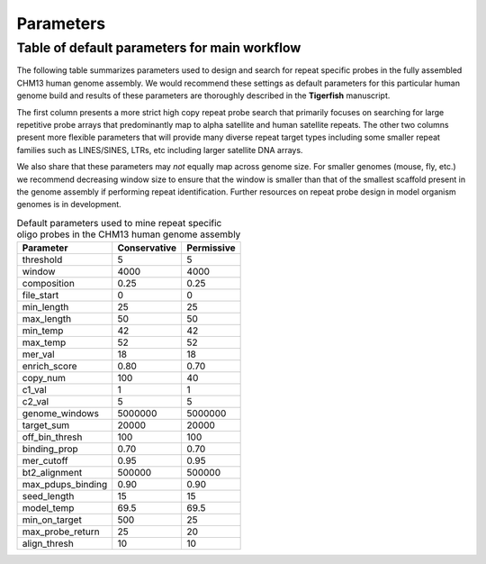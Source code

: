 Parameters
##########

Table of default parameters for main workflow
^^^^^^^^^^^^^^^^^^^^^^^^^^^^^^^^^^^^^^^^^^^^^

The following table summarizes parameters used to design and search for repeat specific probes in the fully assembled CHM13 human genome assembly. We would recommend these settings as default parameters for this particular human genome build and results of these parameters are thoroughly described in the **Tigerfish** manuscript. 

The first column presents a more strict high copy repeat probe search that primarily focuses on searching for large repetitive probe arrays that predominantly map to alpha satellite and human satellite repeats. The other two columns present more flexible parameters that will provide many diverse repeat target types including some smaller repeat families such as LINES/SINES, LTRs, etc including larger satellite DNA arrays. 

We also share that these parameters may *not* equally map across genome size. For smaller genomes (mouse, fly, etc.) we recommend decreasing window size to ensure that the window is smaller than that of the smallest scaffold present in the genome assembly if performing repeat identification. Further resources on repeat probe design in model organism genomes is in development. 


.. list-table:: Default parameters used to mine repeat specific oligo probes in the CHM13 human genome assembly
   :header-rows: 1

   * - Parameter
     - Conservative
     - Permissive  
   * - threshold
     - 5
     - 5
   * - window
     - 4000
     - 4000
   * - composition
     - 0.25
     - 0.25
   * - file_start
     - 0
     - 0
   * - min_length
     - 25
     - 25
   * - max_length
     - 50
     - 50
   * - min_temp
     - 42
     - 42
   * - max_temp
     - 52
     - 52
   * - mer_val
     - 18
     - 18
   * - enrich_score
     - 0.80
     - 0.70
   * - copy_num
     - 100
     - 40
   * - c1_val
     - 1
     - 1
   * - c2_val
     - 5
     - 5
   * - genome_windows
     - 5000000
     - 5000000
   * - target_sum
     - 20000
     - 20000
   * - off_bin_thresh
     - 100
     - 100
   * - binding_prop
     - 0.70
     - 0.70
   * - mer_cutoff
     - 0.95
     - 0.95
   * - bt2_alignment
     - 500000
     - 500000
   * - max_pdups_binding
     - 0.90
     - 0.90
   * - seed_length
     - 15
     - 15
   * - model_temp
     - 69.5
     - 69.5
   * - min_on_target
     - 500
     - 25
   * - max_probe_return
     - 25
     - 20
   * - align_thresh
     - 10
     - 10
     
